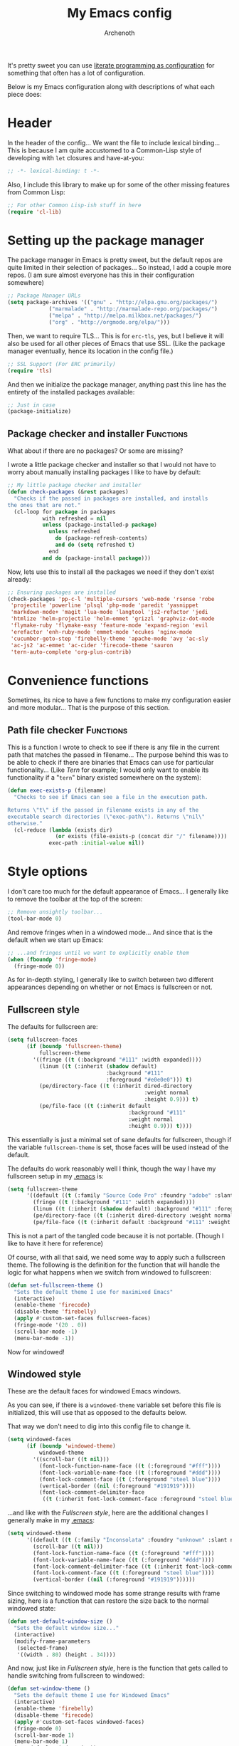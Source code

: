 #+TITLE:My Emacs config
#+AUTHOR:Archenoth
#+EMAIL:archenoth@gmail.com
:SETTINGS:
#+STARTUP: hidestars
#+OPTIONS: tags:not-in-toc todo:nil toc:nil
#+FILETAGS: Config
#+TAGS: Bindings(b) Hooks(h) Functions(f) Advice(a)
#+PROPERTY: header-args :results silent :exports both :eval never-export
#+PROPERTY: header-args:emacs-lisp :tangle yes
#+DRAWERS: SETTINGS
#+LATEX_HEADER: \usepackage{parskip}
#+TOC: headlines 3
#+LATEX: \pagebreak
:END:

It's pretty sweet you can use [[info:org#Working with source code][literate programming as configuration]]
for something that often has a lot of configuration.

Below is my Emacs configuration along with descriptions of what each
piece does:

* Header
In the header of the config... We want the file to include lexical
binding... This is because I am quite accustomed to a Common-Lisp
style of developing with =let= closures and have-at-you:
#+BEGIN_SRC emacs-lisp :eval no :padline no
  ;; -*- lexical-binding: t -*-
#+END_SRC

Also, I include this library to make up for some of the other missing
features from Common Lisp:
#+BEGIN_SRC emacs-lisp
  ;; For other Common Lisp-ish stuff in here
  (require 'cl-lib)
#+END_SRC


* Setting up the package manager
The package manager in Emacs is pretty sweet, but the default repos
are quite limited in their selection of packages... So instead, I add
a couple more repos. (I am sure almost everyone has this in their
configuration somewhere)
#+BEGIN_SRC emacs-lisp
  ;; Package Manager URLs
  (setq package-archives '(("gnu" . "http://elpa.gnu.org/packages/")
               ("marmalade" . "http://marmalade-repo.org/packages/")
               ("melpa" . "http://melpa.milkbox.net/packages/")
               ("org" . "http://orgmode.org/elpa/")))
#+END_SRC

Then, we want to require TLS... This is for =erc-tls=, yes, but I
believe it will also be used for all other pieces of Emacs that use
SSL. (Like the package manager eventually, hence its location in the
config file.)
#+BEGIN_SRC emacs-lisp
  ;; SSL Support (For ERC primarily)
  (require 'tls)
#+END_SRC

And then we initialize the package manager, anything past this line
has the entirety of the installed packages available:
#+BEGIN_SRC emacs-lisp
  ;; Just in case
  (package-initialize)
#+END_SRC

** Package checker and installer                                  :Functions:
What about if there are no packages? Or some are missing?

I wrote a little package checker and installer so that I would not
have to worry about manually installing packages I like to have by
default:
#+BEGIN_SRC emacs-lisp
  ;; My little package checker and installer
  (defun check-packages (&rest packages)
    "Checks if the passed in packages are installed, and installs
  the ones that are not."
    (cl-loop for package in packages
             with refreshed = nil
             unless (package-installed-p package)
               unless refreshed
                 do (package-refresh-contents)
                 and do (setq refreshed t)
               end
             and do (package-install package)))
#+END_SRC

Now, lets use this to install all the packages we need if they don't
exist already:
#+BEGIN_SRC emacs-lisp
  ;; Ensuring packages are installed
  (check-packages 'pp-c-l 'multiple-cursors 'web-mode 'rsense 'robe
   'projectile 'powerline 'plsql 'php-mode 'paredit 'yasnippet
   'markdown-mode+ 'magit 'lua-mode 'langtool 'js2-refactor 'jedi
   'htmlize 'helm-projectile 'helm-emmet 'grizzl 'graphviz-dot-mode
   'flymake-ruby 'flymake-easy 'feature-mode 'expand-region 'evil
   'erefactor 'enh-ruby-mode 'emmet-mode 'ecukes 'nginx-mode
   'cucumber-goto-step 'firebelly-theme 'apache-mode 'avy 'ac-sly
   'ac-js2 'ac-emmet 'ac-cider 'firecode-theme 'sauron
   'tern-auto-complete 'org-plus-contrib)
#+END_SRC


* Convenience functions
Sometimes, its nice to have a few functions to make my configuration
easier and more modular... That is the purpose of this section.

** Path file checker                                              :Functions:
This is a function I wrote to check to see if there is any file in the
current path that matches the passed in filename... The purpose behind
this was to be able to check if there are binaries that Emacs can use
for particular functionality... (Like [[JavaScript][Tern]] for example; I would only
want to enable its functionality if a "=tern=" binary existed
somewhere on the system):
#+BEGIN_SRC emacs-lisp
  (defun exec-exists-p (filename)
    "Checks to see if Emacs can see a file in the execution path.

  Returns \"t\" if the passed in filename exists in any of the
  executable search directories (\"exec-path\"). Returns \"nil\"
  otherwise."
    (cl-reduce (lambda (exists dir)
                 (or exists (file-exists-p (concat dir "/" filename))))
               exec-path :initial-value nil))
#+END_SRC


* Style options
I don't care too much for the default appearance of Emacs... I
generally like to remove the toolbar at the top of the screen:

#+BEGIN_SRC emacs-lisp
  ;; Remove unsightly toolbar...
  (tool-bar-mode 0)
#+END_SRC

And remove fringes when in a windowed mode... And since that is the
default when we start up Emacs:

#+BEGIN_SRC emacs-lisp
  ;; ...and fringes until we want to explicitly enable them
  (when (fboundp 'fringe-mode)
    (fringe-mode 0))
#+END_SRC

As for in-depth styling, I generally like to switch between two
different appearances depending on whether or not Emacs is fullscreen
or not.

** Fullscreen style
The defaults for fullscreen are:
#+BEGIN_SRC emacs-lisp
  (setq fullscreen-faces
        (if (boundp 'fullscreen-theme)
            fullscreen-theme
          '((fringe ((t (:background "#111" :width expanded))))
            (linum ((t (:inherit (shadow default)
                                 :background "#111"
                                 :foreground "#e0e0e0"))) t)
            (pe/directory-face ((t (:inherit dired-directory
                                             :weight normal
                                             :height 0.9))) t)
            (pe/file-face ((t (:inherit default
                                        :background "#111"
                                        :weight normal
                                        :height 0.9))) t))))
#+END_SRC

This essentially is just a minimal set of sane defaults for
fullscreen, though if the variable =fullscreen-theme= is set, those
faces will be used instead of the default.

The defaults do work reasonably well I think, though the way I have my
fullscreen setup in my [[file:~/.emacs][.emacs]] is:
#+BEGIN_SRC emacs-lisp :tangle no
  (setq fullscreen-theme
        '((default ((t (:family "Source Code Pro" :foundry "adobe" :slant normal :weight normal :height 98 :width normal))))
          (fringe ((t (:background "#111" :width expanded))))
          (linum ((t (:inherit (shadow default) :background "#111" :foreground "#e0e0e0"))) t)
          (pe/directory-face ((t (:inherit dired-directory :weight normal :height 0.9))) t)
          (pe/file-face ((t (:inherit default :background "#111" :weight normal :height 0.9))) t)))
#+END_SRC

This is not a part of the tangled code because it is not
portable. (Though I like to have it here for reference)

Of course, with all that said, we need some way to apply such a
fullscreen theme. The following is the definition for the function
that will handle the logic for what happens when we switch from
windowed to fullscreen:
#+BEGIN_SRC emacs-lisp
  (defun set-fullscreen-theme ()
    "Sets the default theme I use for maximixed Emacs"
    (interactive)
    (enable-theme 'firecode)
    (disable-theme 'firebelly)
    (apply #'custom-set-faces fullscreen-faces)
    (fringe-mode '(20 . 0))
    (scroll-bar-mode -1)
    (menu-bar-mode -1))
#+END_SRC

Now for windowed!

** Windowed style
These are the default faces for windowed Emacs windows.

As you can see, if there is a =windowed-theme= variable set before
this file is initialized, this will use that as opposed to the
defaults below.

That way we don't need to dig into this config file to change it.
#+BEGIN_SRC emacs-lisp
  (setq windowed-faces
        (if (boundp 'windowed-theme)
            windowed-theme
          '((scroll-bar ((t nil)))
            (font-lock-function-name-face ((t (:foreground "#fff"))))
            (font-lock-variable-name-face ((t (:foreground "#ddd"))))
            (font-lock-comment-face ((t (:foreground "steel blue"))))
            (vertical-border ((nil (:foreground "#191919"))))
            (font-lock-comment-delimiter-face
             ((t (:inherit font-lock-comment-face :foreground "steel blue")))))))
#+END_SRC

...and like with the [[Fullscreen style]], here are the additional changes
I generally make in my [[file:~/.emacs][.emacs]]:
#+BEGIN_SRC emacs-lisp :tangle no
  (setq windowed-theme
        '((default ((t (:family "Inconsolata" :foundry "unknown" :slant normal :weight normal :height 98 :width normal))))
          (scroll-bar ((t nil)))
          (font-lock-function-name-face ((t (:foreground "#fff"))))
          (font-lock-variable-name-face ((t (:foreground "#ddd"))))
          (font-lock-comment-delimiter-face ((t (:inherit font-lock-comment-face :foreground "steel blue"))))
          (font-lock-comment-face ((t (:foreground "steel blue"))))
          (vertical-border ((nil (:foreground "#191919"))))))
#+END_SRC

Since switching to windowed mode has some strange results with frame
sizing, here is a function that can restore the size back to the
normal windowed state:
#+BEGIN_SRC emacs-lisp
  (defun set-default-window-size ()
    "Sets the default window size..."
    (interactive)
    (modify-frame-parameters
     (selected-frame)
     '((width . 80) (height . 34))))
#+END_SRC

And now, just like in [[Fullscreen style]], here is the function that gets
called to handle switching from fullscreen to windowed:

#+BEGIN_SRC emacs-lisp
  (defun set-window-theme ()
    "Sets the default theme I use for Windowed Emacs"
    (interactive)
    (enable-theme 'firebelly)
    (disable-theme 'firecode)
    (apply #'custom-set-faces windowed-faces)
    (fringe-mode 0)
    (scroll-bar-mode 1)
    (menu-bar-mode 1)
    (set-default-window-size))
#+END_SRC

Spifftastic! Now time to put it all together...

** The actual style logic                         :Bindings:Functions:Advice:
As for whether to apply these themes, it is all dependant on whether
or not we are running in NOX:

The general idea behind this style logic is that it will only exist
when we have a graphical version of Emacs running... It will also keep
track of whether or not we are in fullscreen in a little =let=
closure:
#+BEGIN_SRC emacs-lisp :noweb yes
  ;; Firebelly and firecode themes, fullscreen, and powerline... Bad in
  ;; NOX though.
  (when (display-graphic-p)
    (let ((is-fullscreen nil))
      <<toggle-fullscreen>>

      <<display-buffer-advice>>)

    <<toggle-style-initialization>>)
#+END_SRC

What we want here is something that allows me to toggle between two
style configurations, one for fullscreen mode, the other for windowed
with the [F11] key.

I also want a piece of advice for =display-buffer= to prefer to not
create new windows when in fullscreen mode.

For the "=<<toggle-fullscreen>>=" above, we create a function that
will interactively toggle between two modes, fullscreen and not:
#+NAME:toggle-fullscreen
#+BEGIN_SRC emacs-lisp :eval no :tangle no
  (defun toggle-fullscreen ()
    "Toggles fullscreen emacs"
    (interactive)
    (if is-fullscreen
        (progn
          (set-frame-parameter nil 'fullscreen nil)
          (setq is-fullscreen nil)
          (set-window-theme))
      (progn
        (set-frame-parameter nil 'fullscreen 'fullboth)
        (setq is-fullscreen t)
        (set-fullscreen-theme))))
#+END_SRC

When switching to a mode, the frame parameters are changed, the
lexical =is-fullscreen= variable is set to the correct value, and the
correct theme defined above is chosen.

After that, in "=<<display-buffer-advice>>=", I have created a
function that can act as "=:filter-args=" advice. It will, when the
=is-fullscreen= variable is set, make sure the =action= parameter is
not set to "=t=" when calling =display-buffer=, because that will pop
up a new window:
#+NAME:display-buffer-advice
#+BEGIN_SRC emacs-lisp :tangle no :eval no
  (defun my-display-buffer (args)
    (cl-destructuring-bind (buffer-or-name &optional action frame) args
      (let ((action (unless (and is-fullscreen (null frame)
                                 (or (eq action t) (eq action 'other-window)))
                      action)))
        (list buffer-or-name action frame))))
#+END_SRC

I also check for =other-window= explicitly, because some commands like
=compile-goto-error= opens new windows regardless of other settings by
passing this value into =display-buffer=. This is really annoying
when, for example, you are trying to =grep= a project, you click on a
result, and it pops up as new window in your otherwise-fullscreen
environment.

This, of course, doesn't stop explicit actions from creating new
windows, but it deters a lot of the defaults that drive me up the
wall. (Like popping up a new window for Code blocks and for Org
menus.)

Now, of course, here is the initialization code I have at
"=<<toggle-style-initialization>>=":
#+NAME:toggle-style-initialization
#+BEGIN_SRC emacs-lisp :tangle no :eval no
  (advice-add 'display-buffer :filter-args #'my-display-buffer)

  ;; Load both themes for later
  (load-theme 'firecode t t)
  (load-theme 'firebelly t t)

  (powerline-center-theme)
  (set-window-theme)
  (global-set-key (kbd "<f11>") 'toggle-fullscreen)
#+END_SRC

This just adds the advice defined above, loads the themes for each
screen mode, loads =powerline=, sets the [[Windowed style][windowed theme]], and binds
=<f11>= to the toggle function.

That's about the extent of my style logic. Nothing too scary.


* Languages                                                           :Hooks:
The following are package-loaded language support configurations:

** Language agonistic
This section is all about the setup that is about programming, but not
for a particular language.

*** Flymake
Of course, there are a few modes that I like to have Flymake.
enabled on by default...
#+BEGIN_SRC emacs-lisp :eval no
  ;; Flymake
#+END_SRC

Of those, we have =perl-mode=:
#+BEGIN_SRC emacs-lisp :padline no
  (add-hook 'perl-mode-hook (lambda () (flymake-mode t)))
#+END_SRC

And =php-mode=:
#+BEGIN_SRC emacs-lisp :padline no
  (add-hook 'php-mode-hook (lambda () (flymake-mode t)))
#+END_SRC

*** Autocomplete
Autocomplete is magnificent. I will have it enabled for almost every
programming mode in existence.

#+BEGIN_SRC emacs-lisp
  (ac-config-default)
#+END_SRC

*** Compile                                                        :Bindings:
I generally like having a compile command as [F5]:
#+BEGIN_SRC emacs-lisp
  (define-key global-map (kbd "<f5>") 'compile)
#+END_SRC

No, compiling is not always relevant to all languages, but it doubles
as a quick command-line, which is almost always useful.

** Bash
A neat little trick when editing shell scripts is to add the function
=executable-make-buffer-file-executable-if-script-p= to the
=after-save-hook=.
#+BEGIN_SRC emacs-lisp
  ;; Shell scripting
  (add-hook 'after-save-hook 'executable-make-buffer-file-executable-if-script-p)
#+END_SRC

What this does it is means when creating or editing scripts, you don't
need to =chmod +x= it. Emacs will detect it as a script automagically,
and do that for you.

** C and C++                                                       :Bindings:
Emacs' [[info:Semantic][Semantic]] mode is really good at C... I have not tested it
extensively with C++ though.

But with it, we get definition jumping and some quite intelligent
=autocomplete=... So I simply define the jumping keybinding, the
=autocomplete= sources, and add it to both C and C++ modes as hooks:

#+BEGIN_SRC emacs-lisp
  ;; C and C++
  (defun c-modes-hook ()
    (semantic-mode)
    (local-set-key (kbd "s-<f3>") #'semantic-ia-fast-jump)
    (semantic-idle-summary-mode 1)
    (setq ac-sources '(ac-source-semantic-raw
               ac-source-yasnippet)))
  (add-hook 'c-mode-hook 'c-modes-hook)
  (add-hook 'c++-mode-hook 'c-modes-hook)
#+END_SRC

** Clojure
All I do for Clojure is turn on =eldoc-mode=. The rest is handled by
CIDER:

#+BEGIN_SRC emacs-lisp
  ;; CIDER, Clojure
  (add-hook 'cider-mode-hook
            (lambda ()
              ;; For handy modeline function descriptions
              (eldoc-mode 1)
              ;; So autocomplete can pull Clojure documentation
              (ac-cider-setup)))
#+END_SRC

** Common Lisp
The Common Lisp setup is largely just setting up Sly and Sly's
=autocomplete= source.
#+BEGIN_SRC emacs-lisp
  ;; Common Lisp
  (add-hook 'sly-mode-hook 'set-up-sly-ac)
  (add-hook 'sly-mrepl-mode-hook 'set-up-sly-ac)
  (add-to-list 'ac-modes 'sly-mrepl-mode)
#+END_SRC

Nothing really special here.

** ELISP                                                           :Bindings:
#+BEGIN_SRC emacs-lisp :eval no
  ;; ELISP
#+END_SRC
My ELISP configuration is largely just setting up =erefactor= and then
adding it to the three ELISP modes.

So first I require the package:
#+BEGIN_SRC emacs-lisp
  (require 'erefactor)
#+END_SRC

Then I define a hook that turns on =erefactor='s scope highlighting,
=eldoc-mode=, and defines a key for to start refactoring:

#+BEGIN_SRC emacs-lisp
  ;; Hook for all ELISP modes
  (defun el-hook ()
    (define-key emacs-lisp-mode-map "\C-c\C-v" erefactor-map)
    (erefactor-lazy-highlight-turn-on)
    (eldoc-mode t))
#+END_SRC

Then I simply assign the function as a hook for all of the ELISP
modes:
#+BEGIN_SRC emacs-lisp
  ;; And assigning to said modes
  (add-hook 'emacs-lisp-mode-hook 'el-hook)
  (add-hook 'lisp-interaction-mode-hook 'el-hook)
  (add-hook 'ielm-mode-hook 'el-hook)
#+END_SRC

** Feature                                                         :Bindings:
#+BEGIN_SRC emacs-lisp :eval no
  ;; Feature mode
#+END_SRC

Since I work with [[https://cucumber.io/][Cucumber]] feature files reasonably often, I find it
useful to be able to jump right to the definition of some Cucumber
step I am looking at. I also like Slime's evaluation bindings, so I
emulate those here:
#+BEGIN_SRC emacs-lisp :padline no
  (add-hook 'feature-mode-hook
            (lambda ()
              (local-set-key (kbd "C-c C-c") 'feature-verify-scenario-at-pos)
              (local-set-key (kbd "C-c C-k") 'feature-verify-all-scenarios-in-buffer)
              (local-set-key (kbd "<f5>") 'feature-verify-all-scenarios-in-project)
              (local-set-key (kbd "s-<f3>") 'jump-to-cucumber-step)))
#+END_SRC

** HTML, JSP, PHP, and so on...
For most markup-centric web development, I start up =web-mode=:

#+BEGIN_SRC emacs-lisp
  ;; Web Mode for HTML, JSPs, etc...
  (add-to-list 'auto-mode-alist '("\\.[sj]?html?\\'" . web-mode))
  (add-to-list 'auto-mode-alist '("\\.jsp\\'" . web-mode))
  (add-to-list 'auto-mode-alist '("\\.phtml$" . web-mode))
  (add-to-list 'auto-mode-alist '("\\.php[34]?\\'" . web-mode))
  (add-to-list 'auto-mode-alist '("\\.erb$" . web-mode))
  (add-to-list 'auto-mode-alist '("\\.ejs$" . web-mode))
  (setq web-mode-engines-alist  '(("jsp" . "\\.tag\\'")))
#+END_SRC

I also start up [[http://emmet.io/][Emmet]] for =web-mode=, any =sgml-mode= derivative, and
for =css-mode=...

I also have a few other =web-mode= tweaks in the =web-mode-hook= I
define.
#+BEGIN_SRC emacs-lisp
  (defun web-mode-hook ()
    "Hooks for Web mode."
    (setq web-mode-html-offset 2)
    (setq web-mode-css-offset 2)
    (setq web-mode-script-offset 2)
    (emmet-mode 1)
    (setq emmet-indentation 2)
    (toggle-truncate-lines t)
    (yas-minor-mode 1))
  (add-hook 'web-mode-hook 'web-mode-hook)
  (add-hook 'sgml-mode-hook 'ac-emmet-html-setup)
  (add-hook 'css-mode-hook 'ac-emmet-css-setup)
#+END_SRC

** Java
I don't do much Java in Emacs, that generally is the job of Eclipse
because of its super-intelligent support, integration with
everything, and ridiculous debugger capabilities... But when I
do... I only have two real tweaks to make:

#+BEGIN_SRC emacs-lisp
    ;; Java
    (add-hook 'java-mode-hook
              (lambda ()
                ;; Because Semantic jumping in Java is gnarly
                (local-set-key (kbd "s-<f3>") #'semantic-ia-fast-jump)
                ;; Because these tend to be a lot longer than 80 width
                ;; and wrapping is ugly.
                (toggle-truncate-lines t)
                ;; I also prefer 2 spaces for indentation, not 4.
                (setq c-basic-offset 2)))
#+END_SRC

** JavaScript                                                      :Bindings:
#+BEGIN_SRC emacs-lisp :eval no
  ;; JavaScript
#+END_SRC
The support for JavaScript in Emacs is ridiculous. We have an entire
parser in the =js2-mode= package, which is very well-written.

#+BEGIN_SRC emacs-lisp :padline no
  (add-to-list 'auto-mode-alist '("\\.js\\'" . js2-mode))
#+END_SRC

We also possibly have [[http://ternjs.net][Tern]], which gives us even *more* advanced
JavaScript IDE functionality like cross-file references, type
inference, and lots of other neat things... But it requires an
external executable. That means we need to check to see if it is set
up on this system. Either way, we will want to act accordingly:
#+BEGIN_SRC emacs-lisp
  (defvar *tern-exists* (exec-exists-p "tern")
    "Whether or not we can use Tern on this system. Set to \"t\"
    when we can, or \"nil\" when we can't.")
#+END_SRC

We will use the above for a number of checks to determine our strategy
for setting up our JavaScript functionality.

Of course, if Tern does not exist, we can install it with the
following (Assuming we have [[https://www.npmjs.com/][npm]]):
#+BEGIN_SRC sh :dir /sudo::
  npm install -g tern
#+END_SRC

Now, if Tern does not exist, we can also use js2's parser, for things
like =js2-refactor=, which allows for advanced automatic refactoring
such as renaming variables and extracting code blocks with intelligent
attention to scope (But it's only local to the current file as of the
time of writing):
#+BEGIN_SRC emacs-lisp
  (unless *tern-exists*
    (require 'js2-refactor)
    (local-set-key (kbd "s-r") 'js2r-rename-var))
#+END_SRC

There is also great =autocomplete= support with =ac-js2=... And that
allows for scope-intelligent jumping to definitions... I still want
=js2='s =autocomplete= for local variables because IMO it is superior
to Tern, but having two jumping bindings is redundant, so I disable
this one if we have Tern:
#+BEGIN_SRC emacs-lisp
  (add-hook 'js2-mode-hook
        (lambda ()
          (ac-js2-mode)
          (unless *tern-exists*
            (local-set-key (kbd "s-<f3>") #'ac-js2-jump-to-definition))))
#+END_SRC

Now, finally, the Tern configuration if we have it on this
system... It uses an Node.js process to give us essentially a
JavaScript IDE:
#+BEGIN_SRC emacs-lisp
  (when *tern-exists*
    (add-hook 'js2-mode-hook
              (lambda ()
                (setq-local ac-sources nil)
                (tern-mode)
                (tern-ac-setup)
                (local-set-key (kbd "s-r") 'tern-rename-variable)
                (local-set-key (kbd "s-<f3>") 'tern-find-definition))))
#+END_SRC

** Markdown mode
#+BEGIN_SRC emacs-lisp :eval no
  ;; Markdown
#+END_SRC

As of the time of writing, I don't think markdown mode has it set
automagically start for files with the =.md= file extension, so:
#+BEGIN_SRC emacs-lisp :padline no
  (add-to-list 'auto-mode-alist '("\\.md$" . markdown-mode))
#+END_SRC

** Python
I don't really write Python, but for the times I do, Jedi is neat:
#+BEGIN_SRC emacs-lisp
  ;; Jedi, for Python sweetness
  (add-hook 'python-mode-hook
            (lambda ()
              (jedi:ac-setup)
              (setq jedi:complete-on-dot t)))
#+END_SRC

** Ruby
#+BEGIN_SRC emacs-lisp :eval no
  ;; Ruby support
#+END_SRC

The default Ruby mode in Emacs is pretty good, partially because it
was [[http://www.slideshare.net/yukihiro_matz/how-emacs-changed-my-life][written by Matz himself.]] But there is still room for improvement:

First off, when =ruby-mode= is loaded, we also want to load
=robe-mode=, which allows for using an interactive Ruby instance for
completion...

#+BEGIN_SRC emacs-lisp :padline no
  (add-hook 'ruby-mode-hook 'robe-mode)
#+END_SRC

And for error checking, we use =flymake-ruby=:
#+BEGIN_SRC emacs-lisp
  (add-hook 'ruby-mode-hook 'flymake-ruby-load)
#+END_SRC

There is an Enhanced Ruby Mode =enh-ruby=, though it is a bit finicky
currently, so I don't load it by default... But for the times I do
use it, I have defined this hook to configure it to use =robe-mode=
like normal Ruby mode and set up a bunch of =autocomplete= sources
for code assist:
#+BEGIN_SRC emacs-lisp
  (add-hook 'enh-ruby-mode-hook
            (lambda ()
              (robe-mode)
              (add-to-list 'ac-sources 'ac-source-robe)
              (add-to-list 'ac-sources 'ac-source-rsense-method)
              (add-to-list 'ac-sources 'ac-source-rsense-constant)))
#+END_SRC

** SQL
Emacs seems to fail at escaping backslashes in SQL files... So I have
slightly modified the syntax entry for the backslash character in SQL
files so it acts like a proper escape:
#+BEGIN_SRC emacs-lisp
  ;; SQL, fix buffer escaping
  (add-hook 'sql-mode-hook
            (lambda ()
              (modify-syntax-entry ?\\ "\\" sql-mode-syntax-table)))
#+END_SRC


* Utility
The following are things that are nice to have set up during normal
Emacs usage, but aren't for any type of task in particular.

** Evil
I find that one of the first things I do when I start Emacs recently
is start Evil... I may as well just put it in my config.

#+BEGIN_SRC emacs-lisp
  (evil-mode 1)
#+END_SRC

** Sauron                                                             :Hooks:
#+BEGIN_SRC emacs-lisp :eval no
  ;; Supremely useful monitor -- Sauron
#+END_SRC

The all-seeing eye, Sauron is quite useful, though I want to add some
functionality to the modeline with it, so I make higher-priority
messages set a variable: =sauron-alert=:

#+BEGIN_SRC emacs-lisp :padline no
  (add-hook 'sauron-event-added-functions
            (lambda (what priority message &optional event)
              (when (<= 4 priority)
                (setq sauron-alert t))))
#+END_SRC

The above means you can do something like the following:
#+BEGIN_SRC emacs-lisp :tangle no
  (when (boundp 'sauron-alert)
    "Code goes here for when Suaron sees something, yo.")
#+END_SRC

And of course, to set it back to nothingness:
#+BEGIN_SRC emacs-lisp :tangle no
  (makunbound 'sauron-alert)
#+END_SRC

I actually use this in the modeline and have the modeline use the
following function to generate a spooky eye that notifies me if Sauron
has seen something of interest with clickable text to bring me to the
Sauron buffer:
#+BEGIN_SRC emacs-lisp :tangle no
  (defun make-sauron-text ()
    "Creates a clickable Sauron text that switches to the Sauron
  buffer."
    (let ((map (make-keymap)))
      (define-key map [follow-link]
        (lambda (pos)
          (makunbound 'sauron-alert)
          (switch-to-buffer "*Sauron*" nil t)))
      (propertize " 0"
                  'keymap map
                  'face 'compilation-error
                  'help-echo "Sauron has seen something"
                  'pointer 'hand)))
#+END_SRC

And because I get notified of high-priority events normally with the
above, I have no need for Sauron to be its own frame:
#+BEGIN_SRC emacs-lisp
  (setq sauron-separate-frame nil)
#+END_SRC

** Expand Region                                                   :Bindings:
Expand Region is a very handy package for selecting arbitrary blocks
of text, be it code or whatever.

#+BEGIN_SRC emacs-lisp
  ;; Expand region
  (require 'expand-region)
  (global-set-key (kbd "s-SPC") 'er/expand-region)
  (global-set-key (kbd "s-S-SPC") 'er/contract-region)
#+END_SRC

** Multiple Cursors                                                :Bindings:
From the famous [[https://www.youtube.com/watch?v=jNa3axo40qM][Emacs Rocks video]] where it was introduced to the
masses, my configuration for this super-handy mode is as follows (Just
keybindings):

#+BEGIN_SRC emacs-lisp
  ;; Multiple-cursors
  (require 'multiple-cursors)
  (global-set-key (kbd "s-s") 'mc/mark-next-like-this)
  (global-set-key (kbd "C-s-s") 'mc/mark-all-like-this)
  (global-set-key (kbd "M-s-s") 'mc/mark-next-symbol-like-this)
  (global-set-key (kbd "s-S") 'mc/mark-sgml-tag-pair)
#+END_SRC

** Projectile                                                      :Bindings:
Another really handy usability mode: Projectile!

I use Projectile with Helm to browse to files in the current (Or any)
project really fast:
#+BEGIN_SRC emacs-lisp
  ;; Projectile
  (require 'grizzl)
  (setq projectile-enable-caching t)
  (setq projectile-completion-system 'grizzl)
  (global-set-key (kbd "s-f") 'helm-projectile)
  (global-set-key (kbd "C-s-f") 'helm-projectile-all)
#+END_SRC

And since I want to enable Projectile everywhere, because jumping
between files fast is very handy:
#+BEGIN_SRC emacs-lisp
  ;; Enable projectile
  (projectile-global-mode)
#+END_SRC

** Avy                                                             :Bindings:
=Avy= is a [[http://emacsredux.com/blog/2015/07/19/ace-jump-mode-is-dead-long-live-avy/][re-imagining of ace-jump-mode]], which allows for very fast
jumping around a buffer.

It is very handy for navigation regardless of mode, so:
#+BEGIN_SRC emacs-lisp
  (define-key global-map (kbd "s-/") 'avy-goto-subword-1)
  (define-key global-map (kbd "s-?") 'avy-goto-char)
#+END_SRC

And since effective motions are essential to Evil:
#+BEGIN_SRC emacs-lisp
  (define-key evil-motion-state-map (kbd "p") #'avy-goto-subword-1)
  (define-key evil-motion-state-map (kbd "P") #'avy-goto-char)
#+END_SRC

** Show parenthesis mode
To my knowledge, there is not a single mode where this minor mode
isn't helpful or mildly amusing.

#+BEGIN_SRC emacs-lisp
  (show-paren-mode)
#+END_SRC

** Pretty-print =^L= characters
By default, Emacs uses the control character ^L pretty often and
prints it as a control character in buffers.

I find this to be ugly, so instead, I install =pretty-control-l-mode=
so I can make it look nice.
#+BEGIN_SRC emacs-lisp
  (require 'pp-c-l)
  (pretty-control-l-mode 1)
#+END_SRC


* Org Mode                                                   :Bindings:Hooks:
Org mode deserves a section for itself because it is just that
important.

My Org mode setup includes support for spell checking, grammar
checking, tangling source files from Org mode, =auto-fill=, and syntax
coloring:

#+BEGIN_SRC emacs-lisp
  ;; Org mode
  (require 'org-install)
  (require 'ob-tangle)
  (add-hook
   'org-mode-hook
   (lambda ()
     (progn
       (flyspell-mode t)
       (auto-fill-mode t)
       (setq-default indent-tabs-mode nil)
       (setq org-src-fontify-natively t)
       (setq org-export-latex-listings 'minted)

       ;; LanguageTool setup
       (require 'langtool))))
#+END_SRC

Nothing too crazy, because most of Org's default configuration is
pretty sweet.

As for evaluation, especially evaluation with images, It kinda annoys
me that I have to re-run =org-redisplay-inline-images= whenever I eval
a code block that spits out an image, so [[http://emacs.stackexchange.com/a/9813/2039][I stole this snippet]] to fix
it:
#+BEGIN_SRC emacs-lisp
  (add-hook 'org-babel-after-execute-hook
            (lambda ()
              (when org-inline-image-overlays
                (org-redisplay-inline-images))))
#+END_SRC

#+BEGIN_SRC emacs-lisp
  ;; Global org-mode bindings
  (global-set-key (kbd "C-c a") 'org-agenda)
  (global-set-key (kbd "C-c l") 'org-store-link)
  (global-set-key (kbd "C-c n") 'org-capture)
#+END_SRC

I /did/, however, bind a few global Org-mode commands, things that can
be useful anywhere...


* Variables
#+BEGIN_SRC emacs-lisp :eval no
  ;;;; Variables
#+END_SRC
There are some variables that I want to =setq= because I don't want
to have to customize them from their defaults.

** Lock Files
I really don't like Emacs lockfiles... They are annoying and mess up
an otherwise clean folder:
#+BEGIN_SRC emacs-lisp :padline no
  (setq create-lockfiles nil) ;; Nasty at times
#+END_SRC

** Tabs vs Spaces: The endless war
I am on the spaces side, because tab width screws up formatting
hardcore on things like Github if you want to do granular spacing and
their tabs are different from yours:
#+BEGIN_SRC emacs-lisp
  (setq-default indent-tabs-mode nil) ;; Screws up in other editors and Github
#+END_SRC

Come at me bro.

** Auto-backup config
Stolen from [[http://emacswiki.org/emacs/BackupDirectory][here]]... Very useful to have backup files not mess up the
current folder, and yet still exist:
#+BEGIN_SRC emacs-lisp
  ;; Auto-backups
  (setq backup-by-copying t      ; don't clobber symlinks
        backup-directory-alist
        '(("." . "~/.saves"))    ; don't litter my fs tree
        delete-old-versions t
        kept-new-versions 6
        kept-old-versions 2
        version-control t)       ; use versioned backups
  (setq backup-directory-alist `((".*" . ,temporary-file-directory)))
  (setq auto-save-file-name-transforms `((".*" ,temporary-file-directory t)))
#+END_SRC


* Aliases
Aliases to replace one piece of functionality with another is
super-handy.

** Yes and No questions
Having to type "yes" is annoying when I just want to do something
simple... So, I alias =yes-or-no-p= to the single-keystroke
equivalent:

#+BEGIN_SRC emacs-lisp
  ;; Make boolean questions less annoying
  (defalias 'yes-or-no-p 'y-or-n-p)
#+END_SRC


* Hooks                                                               :Hooks:
Hooks! A few small tweaks to suit my work style.

#+BEGIN_SRC emacs-lisp :eval no
  ;;;; Hooks
#+END_SRC

** Whitespace begone!
First of all, I dislike having messy whitespace in the files I am
working with, so I am sure to delete trailing whitespace whenever I
save a file... (This might become a problem sometime down the line,
but so far everything is good.)

#+BEGIN_SRC emacs-lisp :padline no
  (add-hook 'before-save-hook 'delete-trailing-whitespace)
#+END_SRC


* Bindings                                                         :Bindings:
#+BEGIN_SRC emacs-lisp :eval no
  ;;;; Non-specific bindings
#+END_SRC
This is a section for key and event bindings that don't fit anywhere
else.

** USR1 signal
When I am running Emacs, I don't always think about starting a server
of it, because I simply don't need it... But what happens if something
terrible happens to my desktop manager and Emacs is still intact? I
can't do a lot with it...

That is why I am going to make =kill -USR1 $(pidof emacs)= start an
Emacs server.

#+BEGIN_SRC emacs-lisp :padline no
  (define-key special-event-map (kbd "<sigusr1>") 'server-start)
#+END_SRC


* Metadata                                                         :noexport:
#  LocalWords:  elisp LocalWords Flymake padline modeline hidestars
#  LocalWords:  config http TLS tls alist Matz JSPs langtool Avy JSP
#  LocalWords:  Spifftastic Autocomplete NOX js executables args USR
#  LocalWords:  Org's

